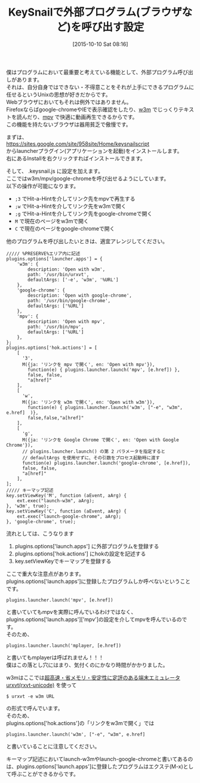 #+BLOG: rubikitch
#+POSTID: 1186
#+BLOG: rubikitch
#+DATE: [2015-10-10 Sat 08:16]
#+PERMALINK: keysnail-extbrowser-w3m
#+OPTIONS: toc:nil num:nil todo:nil pri:nil tags:nil ^:nil \n:t -:nil
#+ISPAGE: nil
#+DESCRIPTION:
# (progn (erase-buffer)(find-file-hook--org2blog/wp-mode))
#+BLOG: rubikitch
#+CATEGORY: KeySnail, 
#+DESCRIPTION: 
#+TITLE: KeySnailで外部プログラム(ブラウザなど)を呼び出す設定
#+begin: org2blog-tags
# content-length: 3157

#+end:
僕はプログラムにおいて最重要と考えている機能として、外部プログラム呼び出しがあります。
それは、自分自身ではできない・不得意ことをそれが上手にできるプログラムに任せるというUnixの思想が好きだからです。
Webブラウザにおいてもそれは例外ではありません。
Firefoxならばgoogle-chromeやIEで表示確認をしたり、[[http://w3m.sourceforge.net/][w3m]] でじっくりテキストを読んだり、[[http://mpv.io/][mpv]] で快適に動画再生できるからです。
この機能を持たないブラウザは器用貧乏で傲慢です。

まずは、
https://sites.google.com/site/958site/Home/keysnailscript
からlauncherプラグイン(アプリケーションを起動)をインストールします。
右にあるInstallを右クリックすればインストールできます。

そして、 .keysnail.js に設定を加えます。
ここではw3m/mpv/google-chromeを呼び出せるようにしています。
以下の操作が可能になります。
- =;3= でHit-a-Hintを介してリンク先をmpvで再生する
- =;w= でHit-a-Hintを介してリンク先をw3mで開く
- =;g= でHit-a-Hintを介してリンク先をgoogle-chromeで開く
- =M= で現在のページをw3mで開く
- =C= で現在のページをgoogle-chromeで開く
他のプログラムを呼び出したいときは、適宜アレンジしてください。

#+BEGIN_SRC js2
///// %PRESERVE%エリア内に記述
plugins.options['launcher.apps'] = {
    'w3m': {
        description: 'Open with w3m',
        path: '/usr/bin/urxvt',
        defaultArgs: ['-e', 'w3m', '%URL']
    },
    'google-chrome': {
        description: 'Open with google-chrome',
        path: '/usr/bin/google-chrome',
        defaultArgs: ['%URL']
    },
    'mpv': {
        description: 'Open with mpv',
        path: '/usr/bin/mpv',
        defaultArgs: ['%URL']
    },
};
plugins.options['hok.actions'] = [
    [
      '3',
      M({ja: 'リンクを mpv で開く', en: 'Open with mpv'}),
        function(e) { plugins.launcher.launch('mpv', [e.href]) },
        false, false,
        "a[href]"
    ],
    [
      'w',
      M({ja: 'リンクを w3m で開く', en: 'Open with w3m'}),
        function(e) { plugins.launcher.launch('w3m', ["-e", "w3m", e.href]  )},
        false,false,"a[href]"
    ],
    [
      'g',
      M({ja: 'リンクを Google Chrome で開く', en: 'Open with Google Chrome'}),
      // plugins.launcher.launch() の第 2 パラメータを指定すると
      // defaultArgs を使用せずに、その引数をプロセス起動時に渡す
      function(e) plugins.launcher.launch('google-chrome', [e.href]),
      false, false,
      "a[href]"
    ],
];
///// キーマップ記述
key.setViewKey('M', function (aEvent, aArg) {
    ext.exec("launch-w3m", aArg);
}, 'w3m', true);
key.setViewKey('C', function (aEvent, aArg) {
    ext.exec("launch-google-chrome", aArg);
}, 'google-chrome', true);
#+END_SRC

流れとしては、こうなります
1. plugins.options['launch.apps'] に外部プログラムを登録する
2. plugins.options['hok.actions'] にhokの設定を記述する
3. key.setViewKeyでキーマップを登録する

ここで重大な注意点があります。
plugins.options['launch.apps']に登録したプログラムしか呼べないということです。

#+BEGIN_EXAMPLE
plugins.launcher.launch('mpv', [e.href])
#+END_EXAMPLE
と書いていてもmpvを実際に呼んでいるわけではなく、plugins.options['launch.apps']['mpv']の設定を介してmpvを呼んでいるのです。
そのため、
#+BEGIN_EXAMPLE
plugins.launcher.launch('mplayer, [e.href])
#+END_EXAMPLE
と書いてもmplayerは呼ばれません！！！
僕はこの落とし穴にはまり、気付くのにかなり時間がかかりました。

w3mはここでは[[http://software.schmorp.de/pkg/rxvt-unicode.html][超高速・省メモリ・安定性に定評のある端末エミュレータurxvt(rxvt-unicode)]] を使って
#+BEGIN_EXAMPLE
$ urxvt -e w3m URL
#+END_EXAMPLE
の形式で呼んでいます。
そのため、
plugins.options['hok.actions']の「リンクをw3mで開く」では
#+BEGIN_EXAMPLE
plugins.launcher.launch('w3m', ["-e", "w3m", e.href]  
#+END_EXAMPLE
と書いていることに注意してください。

キーマップ記述においてlaunch-w3mやlaunch-google-chromeと書いてあるのは、plugins.options['launch.apps']に登録したプログラムはエクステ(M-x)として呼ぶことができるからです。

# (progn (forward-line 1)(shell-command "screenshot-time.rb org_template" t))

